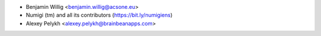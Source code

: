 * Benjamin Willig <benjamin.willig@acsone.eu>
* Numigi (tm) and all its contributors (https://bit.ly/numigiens)
* Alexey Pelykh <alexey.pelykh@brainbeanapps.com>
